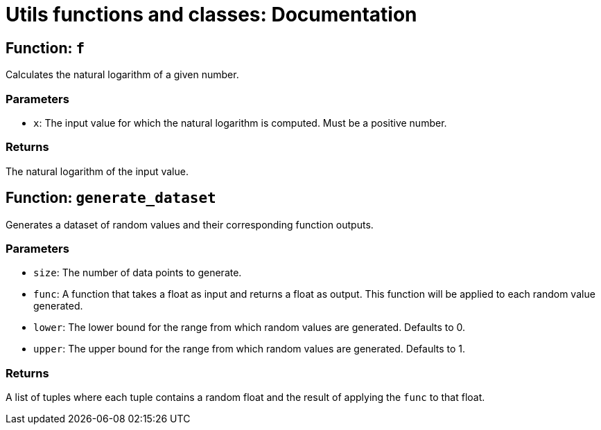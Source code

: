 = Utils functions and classes: Documentation =

== Function: `f`

Calculates the natural logarithm of a given number.

=== Parameters

* `x`: The input value for which the natural logarithm is computed. Must be a positive number.

=== Returns

The natural logarithm of the input value.

== Function: `generate_dataset`

Generates a dataset of random values and their corresponding function outputs.

=== Parameters

* `size`: The number of data points to generate.
* `func`: A function that takes a float as input and returns a float as output. This function will be applied to each random value generated.
* `lower`: The lower bound for the range from which random values are generated. Defaults to 0.
* `upper`: The upper bound for the range from which random values are generated. Defaults to 1.

=== Returns

A list of tuples where each tuple contains a random float and the result of applying the `func` to that float.
